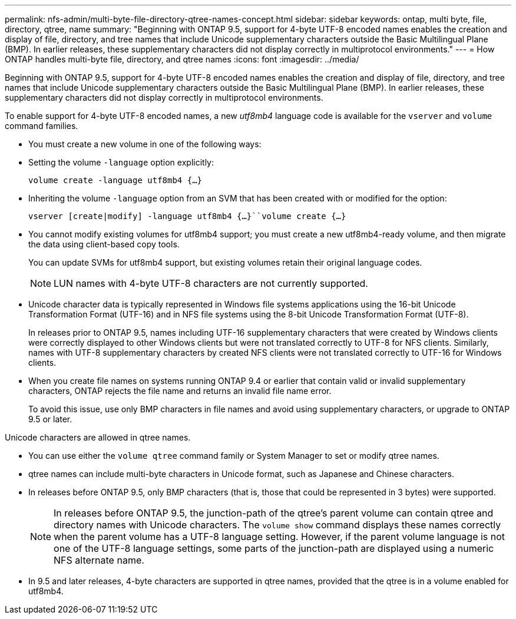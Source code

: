 ---
permalink: nfs-admin/multi-byte-file-directory-qtree-names-concept.html
sidebar: sidebar
keywords: ontap, multi byte, file, directory, qtree, name
summary: "Beginning with ONTAP 9.5, support for 4-byte UTF-8 encoded names enables the creation and display of file, directory, and tree names that include Unicode supplementary characters outside the Basic Multilingual Plane (BMP). In earlier releases, these supplementary characters did not display correctly in multiprotocol environments."
---
= How ONTAP handles multi-byte file, directory, and qtree names
:icons: font
:imagesdir: ../media/

[.lead]
Beginning with ONTAP 9.5, support for 4-byte UTF-8 encoded names enables the creation and display of file, directory, and tree names that include Unicode supplementary characters outside the Basic Multilingual Plane (BMP). In earlier releases, these supplementary characters did not display correctly in multiprotocol environments.

To enable support for 4-byte UTF-8 encoded names, a new _utf8mb4_ language code is available for the `vserver` and `volume` command families.

* You must create a new volume in one of the following ways:
* Setting the volume `-language` option explicitly:
+
`volume create -language utf8mb4 {…}`
* Inheriting the volume `-language` option from an SVM that has been created with or modified for the option:
+
`vserver [create|modify] -language utf8mb4 {…}``volume create {…}`
* You cannot modify existing volumes for utf8mb4 support; you must create a new utf8mb4-ready volume, and then migrate the data using client-based copy tools.
+
You can update SVMs for utf8mb4 support, but existing volumes retain their original language codes.
+
[NOTE]
====
LUN names with 4-byte UTF-8 characters are not currently supported.
====

* Unicode character data is typically represented in Windows file systems applications using the 16-bit Unicode Transformation Format (UTF-16) and in NFS file systems using the 8-bit Unicode Transformation Format (UTF-8).
+
In releases prior to ONTAP 9.5, names including UTF-16 supplementary characters that were created by Windows clients were correctly displayed to other Windows clients but were not translated correctly to UTF-8 for NFS clients. Similarly, names with UTF-8 supplementary characters by created NFS clients were not translated correctly to UTF-16 for Windows clients.

* When you create file names on systems running ONTAP 9.4 or earlier that contain valid or invalid supplementary characters, ONTAP rejects the file name and returns an invalid file name error.
+
To avoid this issue, use only BMP characters in file names and avoid using supplementary characters, or upgrade to ONTAP 9.5 or later.

Unicode characters are allowed in qtree names.

* You can use either the `volume qtree` command family or System Manager to set or modify qtree names.
* qtree names can include multi-byte characters in Unicode format, such as Japanese and Chinese characters.
* In releases before ONTAP 9.5, only BMP characters (that is, those that could be represented in 3 bytes) were supported.
+
[NOTE]
====
In releases before ONTAP 9.5, the junction-path of the qtree's parent volume can contain qtree and directory names with Unicode characters. The `volume show` command displays these names correctly when the parent volume has a UTF-8 language setting. However, if the parent volume language is not one of the UTF-8 language settings, some parts of the junction-path are displayed using a numeric NFS alternate name.
====

* In 9.5 and later releases, 4-byte characters are supported in qtree names, provided that the qtree is in a volume enabled for utf8mb4.
